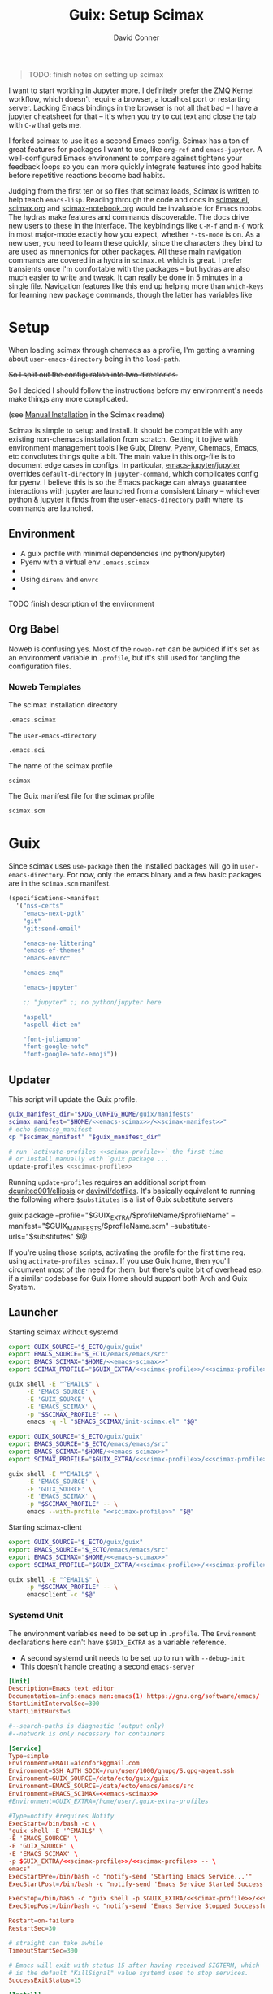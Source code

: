 #+TITLE:     Guix: Setup Scimax
#+AUTHOR:    David Conner
#+EMAIL:     aionfork@gmail.com
#+DESCRIPTION: notes
#+property: header-args        :tangle-mode (identity #o640) :mkdirp yes
#+property: header-args:sh     :tangle-mode (identity #o750) :mkdirp yes
#+property: header-args:bash   :tangle-mode (identity #o750) :mkdirp yes


#+BEGIN_QUOTE
TODO: finish notes on setting up scimax
#+END_QUOTE

I want to start working in Jupyter more. I definitely prefer the ZMQ
Kernel workflow, which doesn't require a browser, a localhost port or
restarting server. Lacking Emacs bindings in the browser is not all
that bad -- I have a jupyter cheatsheet for that -- it's when you try
to cut text and close the tab with =C-w= that gets me.

I forked scimax to use it as a second Emacs config. Scimax has a ton
of great features for packages I want to use, like =org-ref= and
=emacs-jupyter=. A well-configured Emacs environment to compare
against tightens your feedback loops so you can more quickly integrate
features into good habits before repetitive reactions become bad
habits. 

Judging from the first ten or so files that scimax loads, Scimax is
written to help teach =emacs-lisp=. Reading through the code and docs
in [[https://github.com/jkitchin/scimax/tree/master/scimax.el][scimax.el]], [[https://github.com/jkitchin/scimax/tree/master/scimax.org][scimax.org]] and [[https://github.com/jkitchin/scimax/tree/master/scimax-notebook.org][scimax-notebook.org]] would be invaluable
for Emacs noobs. The hydras make features and commands discoverable.
The docs drive new users to these in the interface. The keybindings
like =C-M-f= and =M-{= work in most major-mode exactly how you expect,
whether =*-ts-mode= is on. As a new user, you need to learn these
quickly, since the characters they bind to are used as mnemonics for
other packages. All these main navigation commands are covered in a
hydra in =scimax.el= which is great.  I prefer transients once I'm
comfortable with the packages -- but hydras are also much easier to
write and tweak. It can really be done in 5 minutes in a single
file. Navigation features like this end up helping more than
=which-keys= for learning new package commands, though the latter has
variables like


* Setup


When loading scimax through chemacs as a profile, I'm getting a
warning about =user-emacs-directory= being in the =load-path=. 

+So I split out the configuration into two directories.+

So I decided I should follow the instructions before my environment's
needs make things any more complicated. 

 (see [[https://github.com/jkitchin/scimax/tree/master/README.org#Manual-Installation][Manual Installation]] in the Scimax readme)

Scimax is simple to setup and install. It should be compatible with
any existing non-chemacs installation from scratch. Getting it to jive
with environment management tools like Guix, Direnv, Pyenv, Chemacs,
Emacs, etc convolutes things quite a bit. The main value in this
org-file is to document edge cases in configs. In particular,
[[https://github.com/emacs-jupyter/jupyter][emacs-jupyter/jupyter]] overrides =default-directory= in
=jupyter-command=, which complicates config for pyenv. I believe this
is so the Emacs package can always guarantee interactions with jupyter
are launched from a consistent binary -- whichever python & jupyter it
finds from the =user-emacs-directory= path where its commands are
launched.

** Environment

+ A guix profile with minimal dependencies (no python/jupyter)
+ Pyenv with a  virtual env =.emacs.scimax=
+ 
+ Using =direnv= and =envrc=
+ 

***** TODO finish description of the environment

** Org Babel

Noweb is confusing yes. Most of the =noweb-ref= can be avoided if it's
set as an environment variable in =.profile=, but it's still used for
tangling the configuration files.

*** Noweb Templates

The scimax installation directory

#+begin_src emacs-lisp :noweb-ref emacs-scimax
.emacs.scimax
#+end_src

The =user-emacs-directory=

#+begin_src emacs-lisp :noweb-ref emacs-sci
.emacs.sci
#+end_src

The name of the scimax profile

#+begin_src emacs-lisp :noweb-ref scimax-profile
scimax
#+end_src

The Guix manifest file for the scimax profile

#+begin_src emacs-lisp :noweb-ref scimax-manifest
scimax.scm
#+end_src

* Guix

Since scimax uses =use-package= then the installed packages will go in
=user-emacs-directory=. For now, only the emacs binary and a few basic packages
are in the =scimax.scm= manifest.

#+begin_src scheme :tangle scimax.scm
(specifications->manifest
  '("nss-certs"
    "emacs-next-pgtk"
    "git"
    "git:send-email"

    "emacs-no-littering"
    "emacs-ef-themes"
    "emacs-envrc"

    "emacs-zmq"
    
    "emacs-jupyter"
    
    ;; "jupyter" ;; no python/jupyter here

    "aspell"
    "aspell-dict-en"

    "font-juliamono"
    "font-google-noto"
    "font-google-noto-emoji"))
#+end_src

** Updater

This script will update the Guix profile.

#+begin_src sh :tangle ~/.bin/update-scimax :noweb yes :shebang #!/bin/sh
guix_manifest_dir="$XDG_CONFIG_HOME/guix/manifests"
scimax_manifest="$HOME/<<emacs-scimax>>/<<scimax-manifest>>"
# echo $emacsg_manifest
cp "$scimax_manifest" "$guix_manifest_dir"

# run `activate-profiles <<scimax-profile>>` the first time
# or install manually with `guix package ...`
update-profiles <<scimax-profile>>
#+end_src

Running =update-profiles= requires an additional script from
[[github:dcunited001/ellipsis][dcunited001/ellipsis]] or [[github:daviwil/dotfiles][daviwil/dotfiles]]. It's basically equivalent to running
the following where =$substitutes= is a list of Guix substitute servers

#+begin_example sh
# substitutes="https://ci.guix.gnu.org https://bordeaux.guix.gnu.org https://substitutes.nonguix.org"
# GUIX_EXTRA=~/.guix-extra-profiles
# GUIX_MANIFESTS=$XDG_CONFIG_HOME/guix/manifests
guix package --profile="$GUIX_EXTRA/$profileName/$profileName" --manifest="$GUIX_MANIFESTS/$profileName.scm" --substitute-urls="$substitutes" $@
#+end_example

If you're using those scripts, activating the profile for the first time
req. using =activate-profiles scimax=. If you use Guix home, then you'll
circumvent most of the need for them, but there's quite bit of overhead esp. if
a similar codebase for Guix Home should support both Arch and Guix System.

** Launcher

Starting scimax without systemd

#+begin_src sh :tangle ~/.bin/scimax :noweb yes :shebang #!/bin/sh
export GUIX_SOURCE="$_ECTO/guix/guix"
export EMACS_SOURCE="$_ECTO/emacs/emacs/src"
export EMACS_SCIMAX="$HOME/<<emacs-scimax>>"
export SCIMAX_PROFILE="$GUIX_EXTRA/<<scimax-profile>>/<<scimax-profile>>"

guix shell -E "^EMAIL$" \
     -E 'EMACS_SOURCE' \
     -E 'GUIX_SOURCE' \
     -E 'EMACS_SCIMAX' \
     -p "$SCIMAX_PROFILE" -- \
     emacs -q -l "$EMACS_SCIMAX/init-scimax.el" "$@"
#+end_src

#+begin_src sh :tangle ~/.bin/scimax-chemacs :noweb yes :shebang #!/bin/sh
export GUIX_SOURCE="$_ECTO/guix/guix"
export EMACS_SOURCE="$_ECTO/emacs/emacs/src"
export EMACS_SCIMAX="$HOME/<<emacs-scimax>>"
export SCIMAX_PROFILE="$GUIX_EXTRA/<<scimax-profile>>/<<scimax-profile>>"

guix shell -E "^EMAIL$" \
     -E 'EMACS_SOURCE' \
     -E 'GUIX_SOURCE' \
     -E 'EMACS_SCIMAX' \
     -p "$SCIMAX_PROFILE" -- \
     emacs --with-profile "<<scimax-profile>>" "$@"
#+end_src

Starting scimax-client

#+begin_src sh :tangle ~/.bin/scimaxclient :noweb yes :shebang #!/bin/sh
export GUIX_SOURCE="$_ECTO/guix/guix"
export EMACS_SOURCE="$_ECTO/emacs/emacs/src"
export EMACS_SCIMAX="$HOME/<<emacs-scimax>>"
export SCIMAX_PROFILE="$GUIX_EXTRA/<<scimax-profile>>/<<scimax-profile>>"

guix shell -E "^EMAIL$" \
     -p "$SCIMAX_PROFILE" -- \
     emacsclient -c "$@"
#+end_src

*** Systemd Unit

The environment variables need to be set up in =.profile=. The =Environment=
declarations here can't have =$GUIX_EXTRA= as a variable reference.

+ A second systemd unit needs to be set up to run with =--debug-init=
+ This doesn't handle creating a second =emacs-server=

#+begin_src conf :tangle ~/.local/share/systemd/user/scimax-arch.service :noweb yes
[Unit]
Description=Emacs text editor
Documentation=info:emacs man:emacs(1) https://gnu.org/software/emacs/
StartLimitIntervalSec=300
StartLimitBurst=3

#--search-paths is diagnostic (output only)
#--network is only necessary for containers

[Service]
Type=simple
Environment=EMAIL=aionfork@gmail.com
Environment=SSH_AUTH_SOCK=/run/user/1000/gnupg/S.gpg-agent.ssh
Environment=GUIX_SOURCE=/data/ecto/guix/guix
Environment=EMACS_SOURCE=/data/ecto/emacs/emacs/src
Environment=EMACS_SCIMAX=<<emacs-scimax>>
#Environment=GUIX_EXTRA=/home/user/.guix-extra-profiles

#Type=notify #requires Notify
ExecStart=/bin/bash -c \
"guix shell -E '^EMAIL$' \
-E 'EMACS_SOURCE' \
-E 'GUIX_SOURCE' \
-E 'EMACS_SCIMAX' \
-p $GUIX_EXTRA/<<scimax-profile>>/<<scimax-profile>> -- \
emacs"
ExecStartPre=/bin/bash -c "notify-send 'Starting Emacs Service...'"
ExecStartPost=/bin/bash -c "notify-send 'Emacs Service Started Successfully'"

ExecStop=/bin/bash -c "guix shell -p $GUIX_EXTRA/<<scimax-profile>>/<<scimax-profile>> -- emacsclient -e '(kill-emacs)'"
ExecStopPost=/bin/bash -c "notify-send 'Emacs Service Stopped Successfully'"

Restart=on-failure
RestartSec=30

# straight can take awhile
TimeoutStartSec=300

# Emacs will exit with status 15 after having received SIGTERM, which
# is the default "KillSignal" value systemd uses to stop services.
SuccessExitStatus=15

[Install]
WantedBy=default.target
#+end_src

*** Shepherd Service

***** TODO document an emacs service running under shepherd

* Emacs Config

** With Guix Profile

Something in =emacs -q -l init-scimax.el= is overwriting my edits to
=package-user-dir=. For now, scimax is installing these into
=~/.emacs.d/elpa=. 

#+BEGIN_SRC emacs-lisp :tangle init-scimax.el :noweb yes
;; (string-join
;; (list "~" (or (getenv "EMACS_SCIMAX") ".emacs-scimax")) "/")
;; (format "~/%s" (or (getenv "EMACS_SCIMAX")
;;				      ".emacs-scimax"))

(let ((scimax-path (or (getenv "EMACS_SCIMAX")
		       (expand-file-name "~/<<emacs-scimax>>"))))
  (setq scimax-dir (expand-file-name scimax-path)
	scimax-theme 'ef-winter
	;; scimax-theme 'leuven-dark
	;; package-user-dir (expand-file-name "elpa"  scimax-dir)
	user-emacs-directory scimax-path)

  ;; this ensures common packages write to ./var and ./etc inside
  ;; user-emacs-directory
  (require 'no-littering)
  (add-to-list 'load-path scimax-dir))

;; emacs29 splits this into:
;;
;; - native-comp-jit-deny-list
;; - native-comp-bootstrap-deny-list
(setq native-comp-deferred-compilation-deny-list nil)

;; ===================================================================
;; customize faces for 

;; these aren't used at the moment,
;; since org-src-block-faces can use a face spec
(defface dc/org-src-python nil
  "Face for python source blocks")
(defface dc/org-src-emacs-lisp nil
  "Face for emacs-lisp source blocks")
(defface dc/org-src-sh nil
  "Face for sh source blocks")
(defface dc/org-src-ipython nil
  "Face for ipython source blocks")
(defface dc/org-src-jupyter-python nil
  "Face for jupyter-python source blocks")

;; this provides a way for org-src-block-faces to be set using symbols
;; for ef-themes colors
(defvar dc/org-src-block-colors
  '(("emacs-lisp" (:background bg-changed-faint :extend t))
    ("sh" (:background bg-removed-faint :extend t))
    ("python" (:background bg-added-faint :extend t) )
    ("ipython" (:background bg-inactive :extend t))
    ("jupyter-python" (:background bg-inactive :extend t)))
  "The ef-themes color symbols to use for org blocks of specific
  languages. This may require refreshing the font-lock in the
  buffer. Faces should be set to :extend once merged")

(defun dc/org-src-block-get-face-spec (lang+spec &optional color)
  (if-let* ((this-lang (car lang+spec))
	    (this-spec (cadr lang+spec))
	    (this-color (plist-get this-spec :background))
	    (color (or color (ef-themes-get-color-value this-color)))
	    (facesym-name (format "dc/org-src-%s" this-lang))
	    (facesym (or (intern-soft facesym-name)
			 (intern facesym-name)))
	    ;; (block-face (get facesym 'face))
	    (block-spec (plist-put (cl-copy-list this-spec)
				   :background color)))

      ;; the block-spec can simply be returned. although org-src-block
      ;; can also be set to faces, the colors I want from ef-themes
      ;; are not faces per se
      (list this-lang block-spec)
    (unless this-color (user-error "%s: face spec requires :background" this-lang))
    (unless color (user-error "%s: ef-themes color is nil" this-lang))
    (unless facesym (user-error "%s: block-face is nil" this-lang))))

(defun dc/org-src-block-set-faces ()
  (interactive)
  (setq org-src-block-faces
	(mapcar #'dc/org-src-block-get-face-spec dc/org-src-block-colors)))

(add-hook 'ef-themes-post-load-hook #'dc/org-src-block-set-faces)

;; setup UI/UX after every
(defun dc-sci/setup-look-and-feel ()
  ;; (ef-themes-select 'ef-winter)
  
  (rainbow-mode)
  (rainbow-delimiters-mode)
  (highlight-symbol-mode))

(add-hook 'window-setup-hook #'dc-sci/setup-look-and-feel)

;; ===================================================================
;; setup scimax

(require 'init)

(and (require 'envrc)
     (envrc-global-mode))

;; ===================================================================

(unless (featurep 'scimax-jupyter)
  (warn "module scimax-jupyter not loaded"))

(if-let ((jp (executable-find "jupyter")))
    (message "Found jupyter: %s" jp)
  (warn "Couldn't find jupyter:"))
#+END_SRC

After setting =scimax-dir=, the =no-littering= package changes common
paths to further containerize the profile. 

*** Customizations

#+BEGIN_SRC emacs-lisp
custom-file
#+END_SRC

#+RESULTS:
: ~/.emacs.scimax/user/custom.el

** With Chemacs

This doesn't seem to work out with the Guix profile.
 
Add an entry to =.emacs.profiles.el= to load the profile with chemacs.

#+begin_example emacs-lisp
(("default" . ((user-emacs-directory . "~/.emacs.doom")))
 ("doom" . ((user-emacs-directory . "~/.emacs.doom")))
 ("guix" . ((user-emacs-directory . "~/.emacs.g")))
 ("vanilla" . ((user-emacs-directory . "~/.emacs.vanilla")))
 ;; ("<<scimax-profile>>" . ((user-emacs-directory . "~/<<emacs-scimax>>")))
 ("scimax" . ((user-emacs-directory . "~/.emacs.scimax")))
 ("network" . ((user-emacs-directory . "~/.emacs.network"))))
#+end_example

Set =.emacs.profile= to "scimax" if you want it to be default. However, if you
are installing the emacs environment with Guix, then emacs and its client must
be launched with =guix shell=

* Starting Emacs

** Chemacs

** MELPA

Once started the =init.el= will begin contacting ELPA to download and compile
dependencies. You might get the =emacs-jupyter= compilation error below.

** Font

Guix doesn't have the =Source Code Pro= font, so you'll need to change that
unless it can be found by your distribution. I've changed the default to =Noto
Sans=.

* Issues

** ZeroMQ

This seems to have resolved itself after ensuring that scimax was
being loaded properly 

That is, from Guix without Chemacs, I'm runing =emacs -q -l
init-scimax.el=, using Pyenv with a venv in =emacs.scimax=. Once
things are set up for =init.el= and packages are compiled/loaded, then
the ZeroMQ issues disappeared.

Also, the process tree now shows =python= in the proper process tree.

#+BEGIN_QUOTE
bash───scimax───guix─┬─.emacs-29.0.92-─┬─.emacs-29.0.92-───3*[{.emacs-29.0.92-}]
│                 ├─aspell
│                 ├─emacsql-sqlite
│                 ├─python3───10*[{python3}]
│                 └─3*[{.emacs-29.0.92-}]
└─16*[{guix}]
#+END_QUOTE

And =M-x list-processes= shows

#+BEGIN_QUOTE
jupyter-kernel-scimax-ipykernel 3868822 run      *jupyter-kernel[scimax-ipykernel]* 

/data/lang/.pyenv/versions/3.10.11/envs/scimax-ipykernel-3.10.11/bin/python3 \
  -m ipykernel_launcher -f /home/me/.local/share/jupyter/runtime/emacs-kernel-s6J0eI.json

zmq             3868843 run      *zmq*-686742             

/gnu/store/ip70sppv1xkgvf2ssms5arkaa40r5zba-emacs-next-pgtk-29.0.92/bin/emacs -Q \
 -batch -L /gnu/store/s0r9y4mvrzdkxh0rx9y8pa978585ylbj-emacs-zmq-1.0.0/share/emacs/site-lisp/zmq-1.0.0/ -l
#+END_QUOTE


*** Can't connect to ZMQ

For some reason, the kernels are starting, but getting this error.

#+begin_quote
zmq.error.ZMQError: Address already in use (addr='tcp://127.0.0.1:36647')
#+end_quote

The processes don't show in =M-x list-processes=, but the scimax process tree can be shown with

#+begin_src sh
scimax_pid="$(pgrep -fa emacs | grep -e '--with-profile scimax' | tail -n1 | cut -f1 -d' ')"
# pstree $scimax_pid

scimax_pid="$(pgrep -fa emacs | grep -e 'guix shell.*--with-profile scimax' | tail -n1 | cut -f1 -d' ')"
pstree $scimax_pid
# or: to see everything adjacent
# pstree -H $scimax_pid -h
#+end_src

#+RESULTS:
| guix-+-.emacs-29.0.92--+-aspell |   |                     |                 |
|                                 |   |                     | -emacsql-sqlite |
|                                 |   | `-{.emacs-29.0.92-} |                 |
| `-16*[{guix}]                   |   |                     |                 |

However, they're getting forked from =pyenv= but directly from my user's
systemd. They aren't owned by emacs.

#+begin_quote
python3───11*[{python3}]
#+end_quote

** emacs-jupyter compilation

Depending on how you have python setup, then =emacs-jupyter= may run into this
compilation error:

#+begin_quote
error("Can't obtain kernelspecs from jupyter shell command")
jupyter-available-kernelspecs(nil)
#+end_quote

The rest of the notes on this relate to only my own installation: trying to
combine direnv, pyenv and poetry is really complicated.

For me, this is because =pyenv= uses shims like =$PYENV_ROOT/.shims/jupyter=.
It's failing because of how =(jupyter-available-kernelspecs t)= invokes
=(process-call ...)= to run the command circumvents =default-directory= to run
from =user-emacs-directory= but also seems to fail when running
=$PYENV_ROOT/.shims/jupyter= as a script.

So =emacs-jupyter= can't directly invoke =jupyter kernelspecs list=:

#+begin_quote
Traceback (most recent call last):
File "/usr/bin/jupyter", line 5, in <module>
from jupyter_core.command import main
ModuleNotFoundError: No module named 'jupyter_core'
#+end_quote

There are several ways around this, but it really depends on your personal
environment. There's a few things to note:

*** How Path is constructed for Guix Shell

When loading emacs from guix shell, it prepends to =$PATH=, so running =echo
$PATH | sed -e 's/:/\n:/g'= shows:

#+begin_quote
/gnu/store/sjsv4jdcp0fkijnm23n31brx0ki7ls0m-profile/bin
:/home/me/.config/guix/current/bin
:/home/me/.guix-extra-profiles/academic/academic/bin
:/home/me/.nix-profile/bin
:/data/lang/.pyenv/shims
:/data/lang/.pyenv/bin
:/home/me/.npm-global/bin
:/home/me/.bin
#+end_quote

There are a few ways to get emacs-jupyter to run =(jupyter-command
...)= properly. Scimax does contain [[github:purcell/envrc][purcell/envrc]], so that's already
installed. 


... It just needs to be activated with =(global-envr

***** TODO check for  =envrc= is not in the load-path now

Methods 1 and 3 work, but it depends on whether you care about =jupyter=
commands falling through into the Guix profile's =PATH= when you don't have a
=python= loaded via =direnv=. To me, that's more confusing and I should always
have a =virtualenv=. So I prefer the latter.

**** 1. Adding jupyter to the =scimax= guix profile

For the sake of keeping the Guix profile minimal, I'd rather modify the python
path with =pyenv=, =venv= and =direnv=.

So, if you install python in the =scimax.scm= profile, it will precede
=pyenv=. Thus, emacs will find the Guix profile's =jupyter= bin first. This
assumes that for each project with a virtualenv, you need:

+ An =.envrc= is configured in each project root to load with =direnv=
+ Emacs with =envrc.el= installed which ensures that the proper paths are
  prepended for all buffers initialized from within that project's directories.

Only if the =.envrc= has loaded for the buffers will it find the =pyenv=
shims. Still this depends on the shell functions in =.config/direnv/direnvrc=
being discovered and successfully modifying path. Pyenv, python and jupyter are
going to be messy anyways -- with or without Guix/Nix/Scimax and this is
definitely not the fault of scimax

**** 2. Adding jupyter to python's default pyenv

Pyenv searches the directory tree recursively until it encounters
=.pyenv-version= and =.pyenv-virtualenv=, the latter of which should only really
be used in specific projects.

However, this actually doesn't work... I have jupyter installed as
=/usr/bin/jupyter= in the system python and pyenv's 3.10.11. Either way, it hits
the pyenv shim and fails.

**** 3. Adding a pyenv virtualenv under scimax

If you configure this while scimax is open, you may need to reload Emacs.

***** Setup direnv for pyenv

Add a =.envrc= for the scimax Emacs config

#+begin_src sh :eval no
# -*- mode: sh; -*-
[[ -f ".python-version" ]] && py_version="$(head .python-version)" || py_version="3.10.11"
[[ -f ".python-virtualenv" ]] && py_venv="$(head .python-virtualenv)" || py_venv="$(basename $PWD)"

#use python ${pyversion}

# Create the virtualenv if not yet done (just depend on .python-version for this)
layout virtualenv ${py_version} ${py_venv}
layout activate ${py_venv}-${py_version}
+end_src

Ensure =direnv= recognizes these functions, loaded in =direnvrc=

,#+begin_src sh
# :tangle .config/direnv/direnvrc :shebang #!/bin/sh

# use a specific pyenv version
use_python() {
    if [ -n "$(which pyenv)" ]; then
        local pyversion=$1
        pyenv local ${pyversion}
    fi
}

layout_virtualenv() {
    local pyversion=$1
    local pvenv=$2
    if [ -n "$(which pyenv virtualenv)" ]; then
        pyenv virtualenv --force --quiet ${pyversion} ${pvenv}-${pyversion}
    fi
    pyenv local --unset
}

layout_activate() {
    if [ -n "$(which pyenv)" ]; then
        source $(pyenv root)/versions/$1/bin/activate
    fi
}
#+end_src

Then install =3.10.11= via pyenv. Bonus points if you build on your machine. The
defaults /do not/ include critical optimizations (though a binary may).

***** Setup The Virtualenv

And echo the following to files inside the scimax Emacs config:

+ =echo 3.10.11 > ~/.emacs-scimax/.python-version=
+ =echo scimax-ipykernel > .python-virtualenv=

Enter the directory, run =direnv allow= and check =python --version=.

Then run:

+ =pip install ipykernel= and maybe jupyter
+ =pip install numpy scipy=
+ =python3 -m ipykernel install --user --name=scimax-ipykernel=
